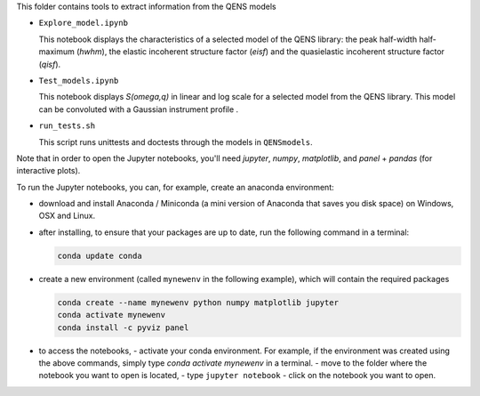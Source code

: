 This folder contains tools to extract information from the QENS models


* ``Explore_model.ipynb``

  This notebook displays the characteristics of 
  a selected model of the QENS library: the peak half-width half-maximum 
  (\ *hwhm*\ ), the elastic incoherent structure factor (\ *eisf*\ ) and the 
  quasielastic incoherent structure factor (\ *qisf*\ ).

* ``Test_models.ipynb``

  This notebook displays *S(omega,q)* in linear and log scale for a selected 
  model from the QENS library. This model can be convoluted with a Gaussian 
  instrument profile .

* ``run_tests.sh``

  This script runs unittests and doctests through the models in ``QENSmodels``.

Note that in order to open the Jupyter notebooks, you'll need `jupyter`, `numpy`,
`matplotlib`, and `panel` + `pandas` (for interactive plots).

To run the Jupyter notebooks, you can, for example, create an anaconda
environment:


* download and install Anaconda / Miniconda (a mini version of Anaconda
  that saves you disk space) on Windows, OSX and Linux.

* after installing, to ensure that your packages are up to date,
  run the following command in a terminal:

  .. code-block:: console

     conda update conda

* create a new environment (called ``mynewenv`` in the following example),
  which will contain the required packages

  .. code-block:: console

     conda create --name mynewenv python numpy matplotlib jupyter
     conda activate mynewenv
     conda install -c pyviz panel

* to access the notebooks,
  - activate your conda environment. For example, if the environment was created using the above commands, simply
  type `conda activate mynewenv` in a terminal.
  -  move to the folder where the notebook you want to open is located,
  -  type ``jupyter notebook``
  - click on the notebook you want to open.
